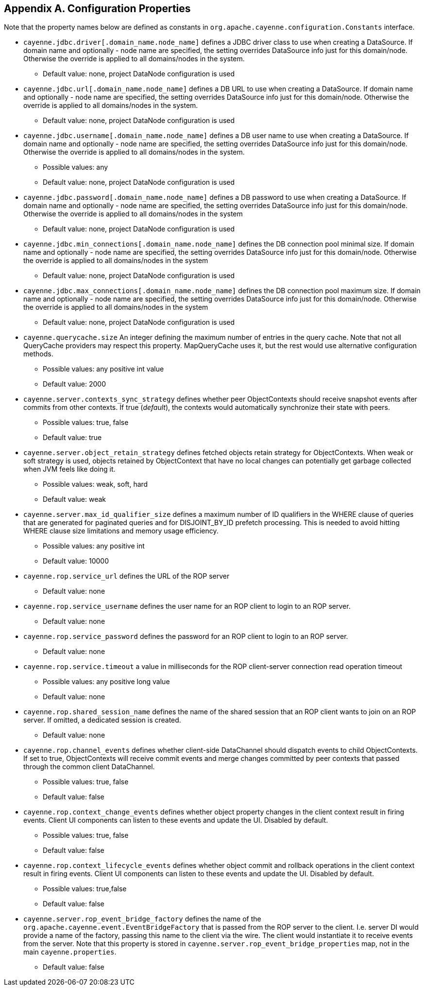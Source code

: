 // Licensed to the Apache Software Foundation (ASF) under one or more
// contributor license agreements. See the NOTICE file distributed with
// this work for additional information regarding copyright ownership.
// The ASF licenses this file to you under the Apache License, Version
// 2.0 (the "License"); you may not use this file except in compliance
// with the License. You may obtain a copy of the License at
//
// http://www.apache.org/licenses/LICENSE-2.0 Unless required by
// applicable law or agreed to in writing, software distributed under the
// License is distributed on an "AS IS" BASIS, WITHOUT WARRANTIES OR
// CONDITIONS OF ANY KIND, either express or implied. See the License for
// the specific language governing permissions and limitations under the
// License.

== Appendix A. Configuration Properties

Note that the property names below are defined as constants in `org.apache.cayenne.configuration.Constants` interface.

[#configProperties]
* `cayenne.jdbc.driver[.domain_name.node_name]`
   defines a JDBC driver class to use when creating a DataSource. If domain name and optionally - node name are specified,
   the setting overrides DataSource info just for this domain/node. Otherwise the override is applied to all domains/nodes in the system.
    ** Default value: none, project DataNode configuration is used

* `cayenne.jdbc.url[.domain_name.node_name]`
    defines a DB URL to use when creating a DataSource. If domain name and optionally - node name are specified,
    the setting overrides DataSource info just for this domain/node. Otherwise the override is applied to all domains/nodes in the system.
    ** Default value: none, project DataNode configuration is used

* `cayenne.jdbc.username[.domain_name.node_name]`
   defines a DB user name to use when creating a DataSource. If domain name and optionally - node name are specified,
   the setting overrides DataSource info just for this domain/node. Otherwise the override is applied to all domains/nodes in the system.
    ** Possible values: any
    ** Default value: none, project DataNode configuration is used

* `cayenne.jdbc.password[.domain_name.node_name]`
   defines a DB password to use when creating a DataSource. If domain name and optionally - node name are specified,
   the setting overrides DataSource info just for this domain/node. Otherwise the override is applied to all domains/nodes in the system
    ** Default value: none, project DataNode configuration is used

* `cayenne.jdbc.min_connections[.domain_name.node_name]`
   defines the DB connection pool minimal size. If domain name and optionally - node name are specified, the setting
   overrides DataSource info just for this domain/node. Otherwise the override is applied to all domains/nodes in the system
    ** Default value: none, project DataNode configuration is used

* `cayenne.jdbc.max_connections[.domain_name.node_name]`
   defines the DB connection pool maximum size. If domain name and optionally - node name are specified, the setting
   overrides DataSource info just for this domain/node. Otherwise the override is applied to all domains/nodes in the system
    ** Default value: none, project DataNode configuration is used

* `cayenne.querycache.size`
   An integer defining the maximum number of entries in the query cache. Note that not all QueryCache providers may respect this property.
   MapQueryCache uses it, but the rest would use alternative configuration methods.
    ** Possible values: any positive int value
    ** Default value: 2000

* `cayenne.server.contexts_sync_strategy`
   defines whether peer ObjectContexts should receive snapshot events after commits from other contexts. If true (_default_),
   the contexts would automatically synchronize their state with peers.
    ** Possible values: true, false
    ** Default value: true

* `cayenne.server.object_retain_strategy`
   defines fetched objects retain strategy for ObjectContexts. When weak or soft strategy is used, objects retained by ObjectContext
   that have no local changes can potentially get garbage collected when JVM feels like doing it.
    ** Possible values: weak, soft, hard
    ** Default value: weak

* `cayenne.server.max_id_qualifier_size`
   defines a maximum number of ID qualifiers in the WHERE clause of queries that are generated for paginated queries and for DISJOINT_BY_ID prefetch processing.
   This is needed to avoid hitting WHERE clause size limitations and memory usage efficiency.
    ** Possible values: any positive int
    ** Default value: 10000

* `cayenne.rop.service_url`
   defines the URL of the ROP server
    ** Default value: none

* `cayenne.rop.service_username`
   defines the user name for an ROP client to login to an ROP server.
    ** Default value: none

* `cayenne.rop.service_password`
   defines the password for an ROP client to login to an ROP server.
    ** Default value: none

* `cayenne.rop.service.timeout`
   a value in milliseconds for the ROP client-server connection read operation timeout
    ** Possible values: any positive long value
    ** Default value: none

* `cayenne.rop.shared_session_name`
   defines the name of the shared session that an ROP client wants to join on an ROP server. If omitted, a dedicated session is created.
    ** Default value: none

* `cayenne.rop.channel_events`
   defines whether client-side DataChannel should dispatch events to child ObjectContexts.
   If set to true, ObjectContexts will receive commit events and merge changes committed by peer contexts that passed through the common client DataChannel.
    ** Possible values: true, false
    ** Default value: false

* `cayenne.rop.context_change_events`
   defines whether object property changes in the client context result in firing events. Client UI components can listen to these events and update the UI. Disabled by default.
    ** Possible values: true, false
    ** Default value: false

* `cayenne.rop.context_lifecycle_events`
   defines whether object commit and rollback operations in the client context result in firing events.
   Client UI components can listen to these events and update the UI. Disabled by default.
    ** Possible values: true,false
    ** Default value: false

* `cayenne.server.rop_event_bridge_factory`
   defines the name of the `org.apache.cayenne.event.EventBridgeFactory` that is passed from the ROP server to the client.
   I.e. server DI would provide a name of the factory, passing this name to the client via the wire.
   The client would instantiate it to receive events from the server. Note that this property is stored
   in `cayenne.server.rop_event_bridge_properties` map, not in the main `cayenne.properties`.
   ** Default value: false